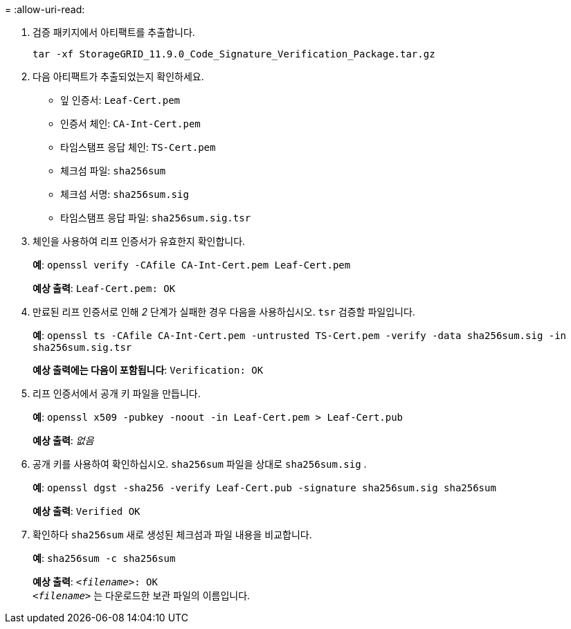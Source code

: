 = 
:allow-uri-read: 


. 검증 패키지에서 아티팩트를 추출합니다.
+
`tar -xf StorageGRID_11.9.0_Code_Signature_Verification_Package.tar.gz`

. 다음 아티팩트가 추출되었는지 확인하세요.
+
** 잎 인증서: `Leaf-Cert.pem`
** 인증서 체인: `CA-Int-Cert.pem`
** 타임스탬프 응답 체인: `TS-Cert.pem`
** 체크섬 파일: `sha256sum`
** 체크섬 서명: `sha256sum.sig`
** 타임스탬프 응답 파일: `sha256sum.sig.tsr`


. 체인을 사용하여 리프 인증서가 유효한지 확인합니다.
+
*예*: `openssl verify -CAfile CA-Int-Cert.pem Leaf-Cert.pem`

+
*예상 출력*: `Leaf-Cert.pem: OK`

. 만료된 리프 인증서로 인해 _2_ 단계가 실패한 경우 다음을 사용하십시오. `tsr` 검증할 파일입니다.
+
*예*: `openssl ts -CAfile CA-Int-Cert.pem -untrusted TS-Cert.pem -verify -data sha256sum.sig -in sha256sum.sig.tsr`

+
*예상 출력에는 다음이 포함됩니다*: `Verification: OK`

. 리프 인증서에서 공개 키 파일을 만듭니다.
+
*예*: `openssl x509 -pubkey -noout -in Leaf-Cert.pem > Leaf-Cert.pub`

+
*예상 출력*: _없음_

. 공개 키를 사용하여 확인하십시오. `sha256sum` 파일을 상대로 `sha256sum.sig` .
+
*예*: `openssl dgst -sha256 -verify Leaf-Cert.pub -signature sha256sum.sig sha256sum`

+
*예상 출력*: `Verified OK`

. 확인하다 `sha256sum` 새로 생성된 체크섬과 파일 내용을 비교합니다.
+
*예*: `sha256sum -c sha256sum`

+
*예상 출력*: `_<filename>_: OK` +
`_<filename>_` 는 다운로드한 보관 파일의 이름입니다.


